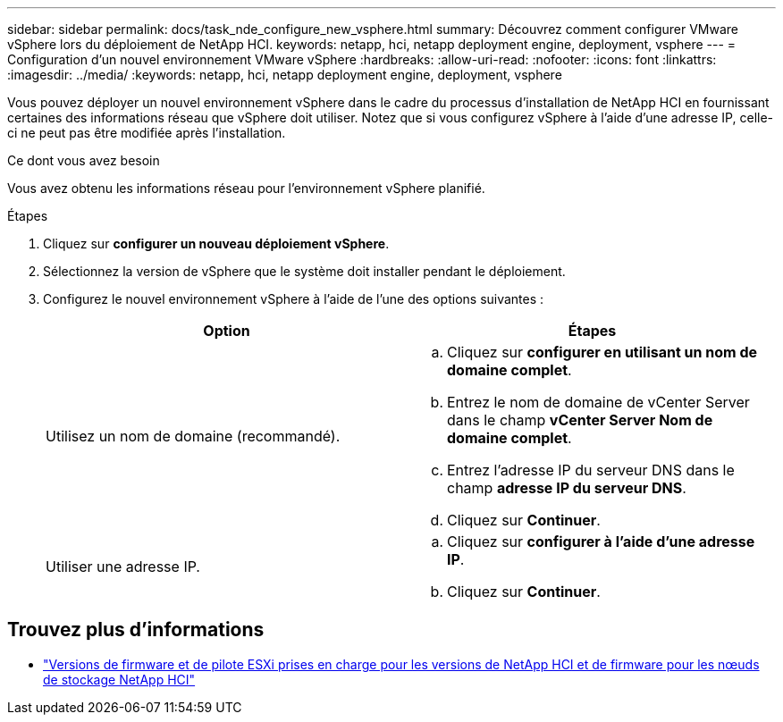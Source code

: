 ---
sidebar: sidebar 
permalink: docs/task_nde_configure_new_vsphere.html 
summary: Découvrez comment configurer VMware vSphere lors du déploiement de NetApp HCI. 
keywords: netapp, hci, netapp deployment engine, deployment, vsphere 
---
= Configuration d'un nouvel environnement VMware vSphere
:hardbreaks:
:allow-uri-read: 
:nofooter: 
:icons: font
:linkattrs: 
:imagesdir: ../media/
:keywords: netapp, hci, netapp deployment engine, deployment, vsphere


[role="lead"]
Vous pouvez déployer un nouvel environnement vSphere dans le cadre du processus d'installation de NetApp HCI en fournissant certaines des informations réseau que vSphere doit utiliser. Notez que si vous configurez vSphere à l'aide d'une adresse IP, celle-ci ne peut pas être modifiée après l'installation.

.Ce dont vous avez besoin
Vous avez obtenu les informations réseau pour l'environnement vSphere planifié.

.Étapes
. Cliquez sur *configurer un nouveau déploiement vSphere*.
. Sélectionnez la version de vSphere que le système doit installer pendant le déploiement.
. Configurez le nouvel environnement vSphere à l'aide de l'une des options suivantes :
+
|===
| Option | Étapes 


| Utilisez un nom de domaine (recommandé).  a| 
.. Cliquez sur *configurer en utilisant un nom de domaine complet*.
.. Entrez le nom de domaine de vCenter Server dans le champ *vCenter Server Nom de domaine complet*.
.. Entrez l'adresse IP du serveur DNS dans le champ *adresse IP du serveur DNS*.
.. Cliquez sur *Continuer*.




| Utiliser une adresse IP.  a| 
.. Cliquez sur *configurer à l'aide d'une adresse IP*.
.. Cliquez sur *Continuer*.


|===


[discrete]
== Trouvez plus d'informations

* link:firmware_driver_versions.html["Versions de firmware et de pilote ESXi prises en charge pour les versions de NetApp HCI et de firmware pour les nœuds de stockage NetApp HCI"]

